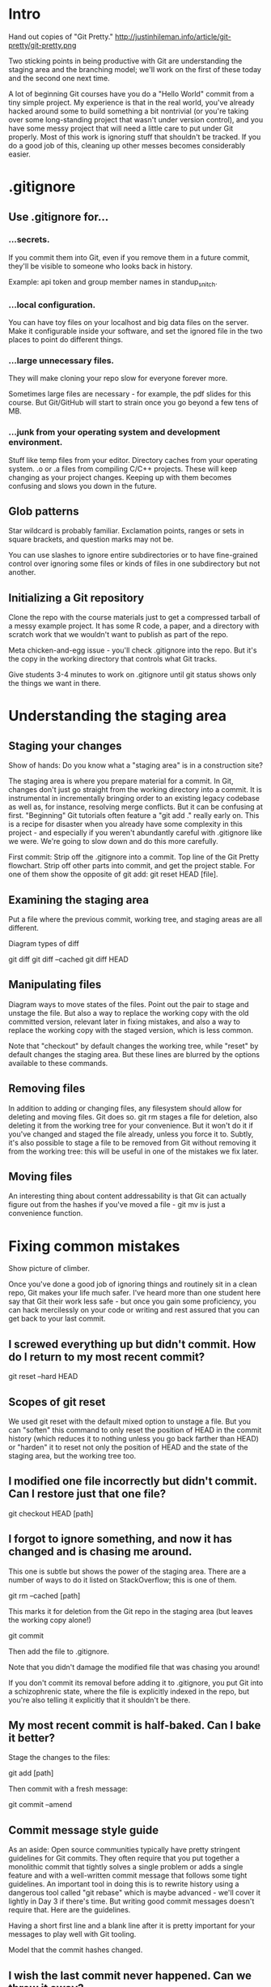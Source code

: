 * Intro
Hand out copies of "Git Pretty."
http://justinhileman.info/article/git-pretty/git-pretty.png

Two sticking points in being productive with Git are understanding the staging area and the branching model; we'll work on the first of these today and the second one next time.

A lot of beginning Git courses have you do a "Hello World" commit from a tiny simple project. My experience is that in the real world, you've already hacked around some to build something a bit nontrivial (or you're taking over some long-standing project that wasn't under version control), and you have some messy project that will need a little care to put under Git properly. Most of this work is ignoring stuff that shouldn't be tracked. If you do a good job of this, cleaning up other messes becomes considerably easier.

* .gitignore

** Use .gitignore for...

*** ...secrets.
If you commit them into Git, even if you remove them in a future commit, they'll be visible to someone who looks back in history.

Example: api token and group member names in standup_snitch.

*** ...local configuration.
You can have toy files on your localhost and big data files on the server. Make it configurable inside your software, and set the ignored file in the two places to point do different things.

*** ...large unnecessary files.
They will make cloning your repo slow for everyone forever more.

Sometimes large files are necessary - for example, the pdf slides for this course. But Git/GitHub will start to strain once you go beyond a few tens of MB.

*** ...junk from your operating system and development environment.
Stuff like temp files from your editor. Directory caches from your operating system. .o or .a files from compiling C/C++ projects. These will keep changing as your project changes. Keeping up with them becomes confusing and slows you down in the future.

** Glob patterns
Star wildcard is probably familiar. Exclamation points, ranges or sets in square brackets, and question marks may not be.

You can use slashes to ignore entire subdirectories or to have fine-grained control over ignoring some files or kinds of files in one subdirectory but not another.

** Initializing a Git repository
Clone the repo with the course materials just to get a compressed tarball of a messy example project. It has some R code, a paper, and a directory with scratch work that we wouldn't want to publish as part of the repo.

Meta chicken-and-egg issue - you'll check .gitignore into the repo. But it's the copy in the working directory that controls what Git tracks.

Give students 3-4 minutes to work on .gitignore until git status shows only the things we want in there.

* Understanding the staging area

** Staging your changes
Show of hands: Do you know what a "staging area" is in a construction site?

The staging area is where you prepare material for a commit. In Git, changes don't just go straight from the working directory into a commit. It is instrumental in incrementally bringing order to an existing legacy codebase as well as, for instance, resolving merge conflicts. But it can be confusing at first. "Beginning" Git tutorials often feature a "git add ." really early on. This is a recipe for disaster when you already have some complexity in this project - and especially if you weren't abundantly careful with .gitignore like we were. We're going to slow down and do this more carefully.

First commit: Strip off the .gitignore into a commit. Top line of the Git Pretty flowchart. Strip off other parts into commit, and get the project stable. For one of them show the opposite of git add: git reset HEAD [file].

** Examining the staging area

Put a file where the previous commit, working tree, and staging areas are all different.

Diagram types of diff

git diff
git diff --cached
git diff HEAD

** Manipulating files

Diagram ways to move states of the files. Point out the pair to stage and unstage the file. But also a way to replace the working copy with the old committed version, relevant later in fixing mistakes, and also a way to replace the working copy with the staged version, which is less common.

Note that "checkout" by default changes the working tree, while "reset" by default changes the staging area. But these lines are blurred by the options available to these commands.

** Removing files
In addition to adding or changing files, any filesystem should allow for deleting and moving files. Git does so. git rm stages a file for deletion, also deleting it from the working tree for your convenience. But it won't do it if you've changed and staged the file already, unless you force it to. Subtly, it's also possible to stage a file to be removed from Git without removing it from the working tree: this will be useful in one of the mistakes we fix later.

** Moving files
An interesting thing about content addressability is that Git can actually figure out from the hashes if you've moved a file - git mv is just a convenience function.

* Fixing common mistakes

Show picture of climber.

Once you've done a good job of ignoring things and routinely sit in a clean repo, Git makes your life much safer. I've heard more than one student here say that Git their work less safe - but once you gain some proficiency, you can hack mercilessly on your code or writing and rest assured that you can get back to your last commit.

** I screwed everything up but didn't commit. How do I return to my most recent commit?
git reset --hard HEAD

** Scopes of git reset
We used git reset with the default mixed option to unstage a file. But you can "soften" this command to only reset the position of HEAD in the commit history (which reduces it to nothing unless you go back farther than HEAD) or "harden" it to reset not only the position of HEAD and the state of the staging area, but the working tree too.

** I modified one file incorrectly but didn't commit. Can I restore just that one file?
git checkout HEAD [path]

** I forgot to ignore something, and now it has changed and is chasing me around.
This one is subtle but shows the power of the staging area. There are a number of ways to do it listed on StackOverflow; this is one of them.

git rm --cached [path]

This marks it for deletion from the Git repo in the staging area (but leaves the working copy alone!)

git commit

Then add the file to .gitignore.

Note that you didn't damage the modified file that was chasing you around!

If you don't commit its removal before adding it to .gitignore, you put Git into a schizophrenic state, where the file is explicitly indexed in the repo, but you're also telling it explicitly that it shouldn't be there.

** My most recent commit is half-baked. Can I bake it better?

Stage the changes to the files:

git add [path]

Then commit with a fresh message:

git commit --amend

** Commit message style guide
As an aside: Open source communities typically have pretty stringent guidelines for Git commits. They often require that you put together a monolithic commit that tightly solves a single problem or adds a single feature and with a well-written commit message that follows some tight guidelines. An important tool in doing this is to rewrite history using a dangerous tool called "git rebase" which is maybe advanced - we'll cover it lightly in Day 3 if there's time. But writing good commit messages doesn't require that. Here are the guidelines.

Having a short first line and a blank line after it is pretty important for your messages to play well with Git tooling.

Model that the commit hashes changed.

** I wish the last commit never happened. Can we throw it away?
Make a bad commit with git commit -a.

git commit -a: For every file that was already tracked, automatically stage it.
I'm not emphasizing this because I don't recommend using it until you're fluent - most Git messes I get called in to fix resulted from promiscuous auto-staging of files. You'll do it routinely, but for this class, I wanted to slow down so you can see the individual steps more clearly.

git reset --hard HEAD~1

** I wish the last commit never happened, but I want to keep the current stuff in the working tree.
git reset HEAD~1

** The Golden Rule of Git
We're sticking to local stuff today and next time, but once you expose your work to collaborators with GitHub, people are basing their work on your tree of commits. The `git reset` command destroys portions of your tree of commits if you ever go fack farther than HEAD. If you replace nodes on an existing tree of history with similar ones, you can completely thrash other people's work, and you'll make them miserable and angry.

Trade-off between having a clean canonical semantic history of your project and a faithful but messier temporal history of your project.

When people have seen the mistake (and may be basing their work on it), resetting is bad, because you're destroying history. Instead, there's the revert command:

** In public: git revert
git revert HEAD~1

